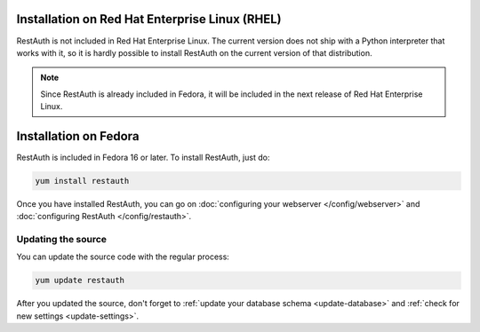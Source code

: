 Installation on Red Hat Enterprise Linux (RHEL)
-----------------------------------------------

RestAuth is not included in Red Hat Enterprise Linux. The current version does not ship with a
Python interpreter that works with it, so it is hardly possible to install RestAuth on the current
version of that distribution.

.. NOTE:: Since RestAuth is already included in Fedora, it will be included in the next release of
   Red Hat Enterprise Linux.

Installation on Fedora
----------------------

RestAuth is included in Fedora 16 or later. To install RestAuth, just do:

.. code-block:: bash

   yum install restauth
   
Once you have installed RestAuth, you can go on :doc:`configuring your webserver
</config/webserver>` and :doc:`configuring RestAuth </config/restauth>`.

.. _fedora-update:

Updating the source
===================

You can update the source code with the regular process:

.. code-block:: bash

   yum update restauth

After you updated the source, don't forget to :ref:`update your database schema <update-database>`
and :ref:`check for new settings <update-settings>`.
